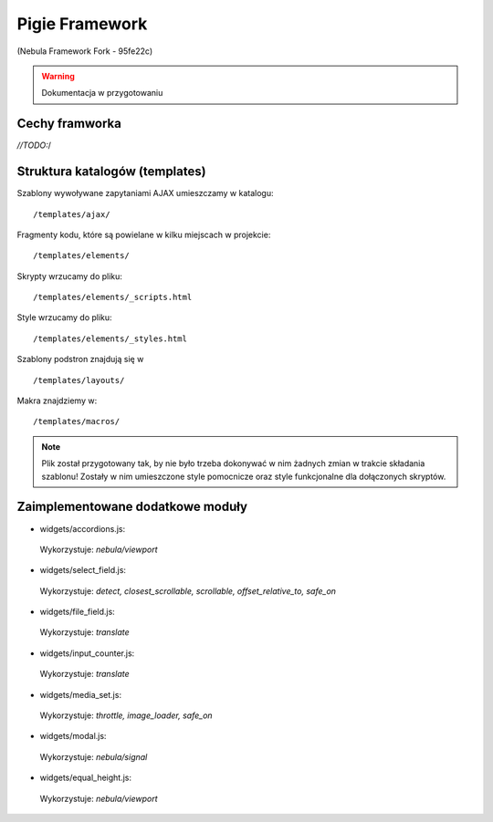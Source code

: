 ****************
Pigie Framework
****************
(Nebula Framework Fork - 95fe22c)

.. warning::
   Dokumentacja w przygotowaniu


Cechy framworka
============

*//TODO:*/

Struktura katalogów (templates)
============

Szablony wywoływane zapytaniami AJAX umieszczamy w katalogu::

   /templates/ajax/

Fragmenty kodu, które są powielane w kilku miejscach w projekcie::

   /templates/elements/

Skrypty wrzucamy do pliku::

   /templates/elements/_scripts.html

Style wrzucamy do pliku::

   /templates/elements/_styles.html

Szablony podstron znajdują się w ::

   /templates/layouts/

Makra znajdziemy w::

   /templates/macros/

.. note::
   Plik został przygotowany tak, by nie było trzeba dokonywać w nim żadnych zmian w trakcie składania szablonu! Zostały w nim umieszczone style pomocnicze oraz style funkcjonalne dla dołączonych skryptów.

Zaimplementowane dodatkowe moduły
============

* widgets/accordions.js::
 Wykorzystuje: *nebula/viewport*
 
* widgets/select_field.js::
 Wykorzystuje: *detect, closest_scrollable, scrollable, offset_relative_to, safe_on*
 
* widgets/file_field.js::
 Wykorzystuje: *translate*
 
* widgets/input_counter.js::
 Wykorzystuje: *translate*

* widgets/media_set.js::
 Wykorzystuje: *throttle, image_loader, safe_on*
 
* widgets/modal.js::
 Wykorzystuje: *nebula/signal*
 
* widgets/equal_height.js::
 Wykorzystuje: *nebula/viewport*
 